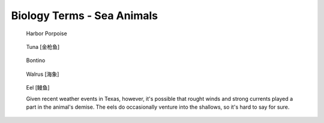 ***************************
Biology Terms - Sea Animals
***************************


.. image:: images/giant_tortoise_in_galapagos_island.jpg
.. image:: images/leatherback_sea_turtle.jpg
.. image:: images/green_sea_turtle.jpg
.. image:: images/seal_1568600334.jpg
.. image:: images/seal_mock_emotion.jpg
.. image:: images/Ceatacean_Drawing.jpg
.. image:: images/marine_megafauna.jpg
.. image:: images/whales-of-the-world-laura-row.jpg
.. image:: images/ken-hurd-a-collection-of-whales.jpg
.. image:: images/fin_whale.jpg
.. figure:: images/harbor-porpoise.jpg

    Harbor Porpoise

.. figure:: images/tuna.jpg

    Tuna [金枪鱼]

.. figure:: images/bonito.jpeg

    Bontino

.. figure:: images/walrus_1568600334.jpg

    Walrus [海象]

.. figure:: images/eel.png

    Eel [鳗鱼]

    Given recent weather events in Texas, however,
    it's possible that rought winds and strong currents
    played a part in the animal's demise. The eels do
    occasionally venture into the shallows, so it's hard
    to say for sure.
